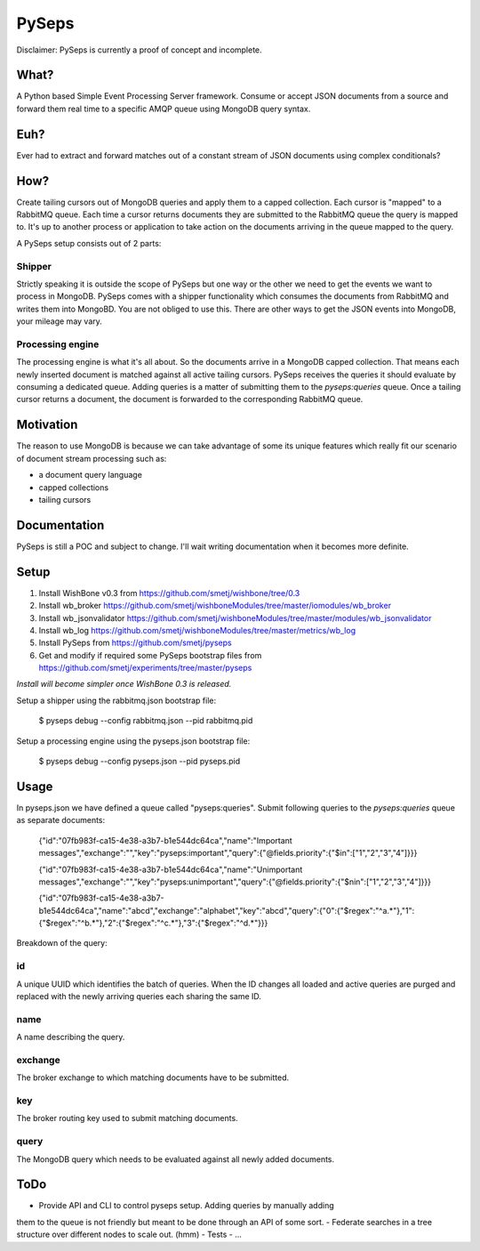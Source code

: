 PySeps
========

Disclaimer: PySeps is currently a proof of concept and incomplete.

What?
-----
A Python based Simple Event Processing Server framework.
Consume or accept JSON documents from a source and forward them real time to a 
specific AMQP queue using MongoDB query syntax.

Euh?
----
Ever had to extract and forward matches out of a constant stream of JSON documents
using complex conditionals?

How?
----
Create tailing cursors out of MongoDB queries and apply them to a capped
collection.  Each cursor is "mapped" to a RabbitMQ queue. Each time a cursor
returns documents they are submitted to the RabbitMQ queue the query is mapped to.
It's up to another process or application to take action on the documents arriving
in the queue mapped to the query.

A PySeps setup consists out of 2 parts:

Shipper
~~~~~~~
Strictly speaking it is outside the scope of PySeps but one way or the other we
need to get the events we want to process in MongoDB.  PySeps comes with a shipper
functionality which consumes the documents from RabbitMQ and writes them into
MongoBD.  You are not obliged to use this.  There are other ways to get the JSON
events into MongoDB, your mileage may vary.

Processing engine
~~~~~~~~~~~~~~~~~
The processing engine is what it's all about.
So the documents arrive in a MongoDB capped collection.  That means each newly 
inserted document is matched against all active tailing cursors.
PySeps receives the queries it should evaluate by consuming a dedicated queue.
Adding queries is a matter of submitting them to the *pyseps:queries* queue.
Once a tailing cursor returns a document, the document is forwarded to the
corresponding RabbitMQ queue.


Motivation
----------
The reason to use MongoDB is because we can take advantage of some its unique
features which really fit our scenario of document stream processing such as:

- a document query language
- capped collections
- tailing cursors


Documentation
-------------
PySeps is still a POC and subject to change.  I'll wait writing documentation
when it becomes more definite.

.. image:: docs/diagram.png

Setup
-----

1. Install WishBone v0.3 from https://github.com/smetj/wishbone/tree/0.3
2. Install wb_broker https://github.com/smetj/wishboneModules/tree/master/iomodules/wb_broker
3. Install wb_jsonvalidator https://github.com/smetj/wishboneModules/tree/master/modules/wb_jsonvalidator
4. Install wb_log https://github.com/smetj/wishboneModules/tree/master/metrics/wb_log
5. Install PySeps from https://github.com/smetj/pyseps
6. Get and modify if required some PySeps bootstrap files from https://github.com/smetj/experiments/tree/master/pyseps

*Install will become simpler once WishBone 0.3 is released.*

Setup a shipper using the rabbitmq.json bootstrap file:

    $ pyseps debug --config rabbitmq.json --pid rabbitmq.pid

Setup a processing engine using the  pyseps.json bootstrap file:
    
    $ pyseps debug --config pyseps.json --pid pyseps.pid

Usage
-----

In pyseps.json we have defined a queue called "pyseps:queries".
Submit following queries to the *pyseps:queries* queue as separate documents:

    {"id":"07fb983f-ca15-4e38-a3b7-b1e544dc64ca","name":"Important messages","exchange":"","key":"pyseps:important","query":{"@fields.priority":{"$in":["1","2","3","4"]}}}
    
    {"id":"07fb983f-ca15-4e38-a3b7-b1e544dc64ca","name":"Unimportant messages","exchange":"","key":"pyseps:unimportant","query":{"@fields.priority":{"$nin":["1","2","3","4"]}}}
    
    {"id":"07fb983f-ca15-4e38-a3b7-b1e544dc64ca","name":"abcd","exchange":"alphabet","key":"abcd","query":{"0":{"$regex":"^a.*"},"1":{"$regex":"^b.*"},"2":{"$regex":"^c.*"},"3":{"$regex":"^d.*"}}}


Breakdown of the query:

id
~~
A unique UUID which identifies the batch of queries.  When the ID changes all
loaded and active queries are purged and replaced with the newly arriving queries
each sharing the same ID.

name
~~~~
A name describing the query.

exchange
~~~~~~~~
The broker exchange to which matching documents have to be submitted.

key
~~~
The broker routing key used to submit matching documents.

query
~~~~~
The MongoDB query which needs to be evaluated against all newly added documents.


ToDo
----

- Provide API and CLI to control pyseps setup. Adding queries by manually adding
them to the queue is not friendly but meant to be done through an API of some sort. 
- Federate searches in a tree structure over different nodes to scale out. (hmm)
- Tests
- ...
